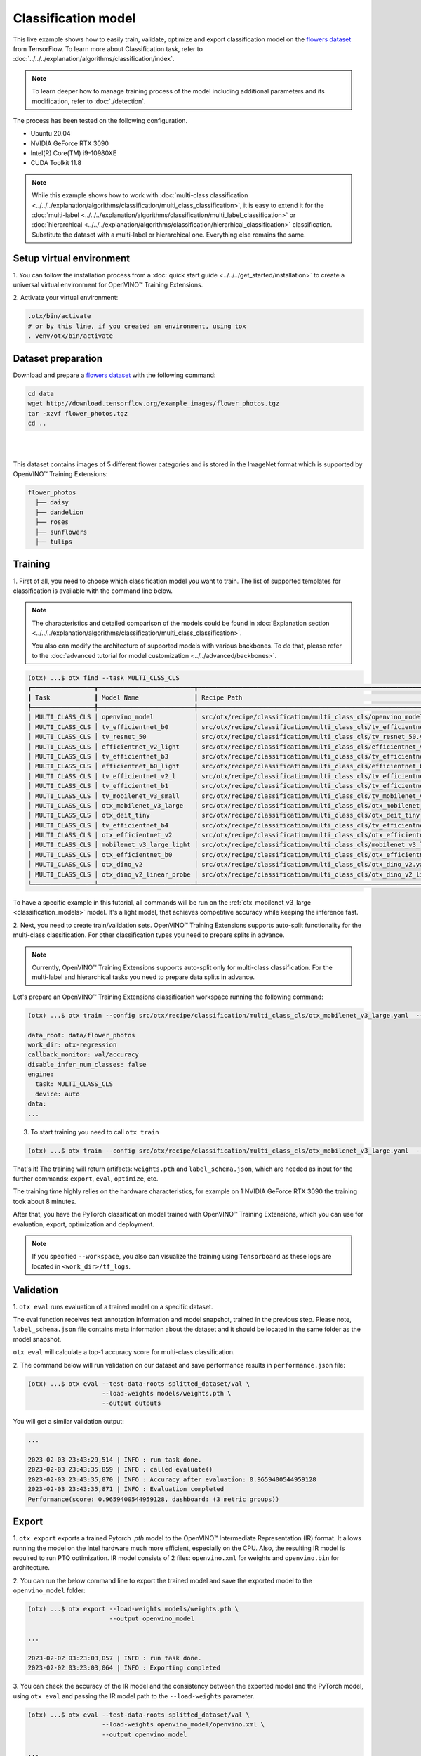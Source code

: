 Classification  model
================================

This live example shows how to easily train, validate, optimize and export classification model on the `flowers dataset <https://www.tensorflow.org/hub/tutorials/image_feature_vector#the_flowers_dataset>`_ from TensorFlow.
To learn more about Classification task, refer to :doc:`../../../explanation/algorithms/classification/index`.

.. note::

  To learn deeper how to manage training process of the model including additional parameters and its modification, refer to :doc:`./detection`.

The process has been tested on the following configuration.

- Ubuntu 20.04
- NVIDIA GeForce RTX 3090
- Intel(R) Core(TM) i9-10980XE
- CUDA Toolkit 11.8

.. note::

  While this example shows how to work with :doc:`multi-class classification <../../../explanation/algorithms/classification/multi_class_classification>`, it is easy to extend it for the :doc:`multi-label <../../../explanation/algorithms/classification/multi_label_classification>` or :doc:`hierarchical <../../../explanation/algorithms/classification/hierarhical_classification>` classification.
  Substitute the dataset with a multi-label or hierarchical one. Everything else remains the same.


*************************
Setup virtual environment
*************************

1. You can follow the installation process from a :doc:`quick start guide <../../../get_started/installation>`
to create a universal virtual environment for OpenVINO™ Training Extensions.

2. Activate your virtual
environment:

.. code-block:: shell

  .otx/bin/activate
  # or by this line, if you created an environment, using tox
  . venv/otx/bin/activate

***************************
Dataset preparation
***************************

Download and prepare a `flowers dataset <https://www.tensorflow.org/hub/tutorials/image_feature_vector#the_flowers_dataset>`_
with the following command:

.. code-block:: shell

  cd data
  wget http://download.tensorflow.org/example_images/flower_photos.tgz
  tar -xzvf flower_photos.tgz
  cd ..

|

.. image:: ../../../../../utils/images/flowers_example.jpg
  :width: 600

|

This dataset contains images of 5 different flower categories and is stored in the ImageNet format which is supported by OpenVINO™ Training Extensions:

.. code-block::

  flower_photos
    ├── daisy
    ├── dandelion
    ├── roses
    ├── sunflowers
    ├── tulips


*********
Training
*********

1. First of all, you need to choose which classification model you want to train.
The list of supported templates for classification is available with the command line below.

.. note::

  The characteristics and detailed comparison of the models could be found in :doc:`Explanation section <../../../explanation/algorithms/classification/multi_class_classification>`.

  You also can modify the architecture of supported models with various backbones. To do that, please refer to the :doc:`advanced tutorial for model customization <../../advanced/backbones>`.

.. code-block:: shell

  (otx) ...$ otx find --task MULTI_CLSS_CLS
  ┏━━━━━━━━━━━━━━━━━┳━━━━━━━━━━━━━━━━━━━━━━━━━━┳━━━━━━━━━━━━━━━━━━━━━━━━━━━━━━━━━━━━━━━━━━━━━━━━━━━━━━━━━━━━━━━━━━━━━━━━━━━━━━━━┓                                  
  ┃ Task            ┃ Model Name               ┃ Recipe Path                                                                    ┃                                  
  ┡━━━━━━━━━━━━━━━━━╇━━━━━━━━━━━━━━━━━━━━━━━━━━╇━━━━━━━━━━━━━━━━━━━━━━━━━━━━━━━━━━━━━━━━━━━━━━━━━━━━━━━━━━━━━━━━━━━━━━━━━━━━━━━━┩                                  
  │ MULTI_CLASS_CLS │ openvino_model           │ src/otx/recipe/classification/multi_class_cls/openvino_model.yaml              │                                  
  │ MULTI_CLASS_CLS │ tv_efficientnet_b0       │ src/otx/recipe/classification/multi_class_cls/tv_efficientnet_b0.yaml          │                                  
  │ MULTI_CLASS_CLS │ tv_resnet_50             │ src/otx/recipe/classification/multi_class_cls/tv_resnet_50.yaml                │                                  
  │ MULTI_CLASS_CLS │ efficientnet_v2_light    │ src/otx/recipe/classification/multi_class_cls/efficientnet_v2_light.yaml       │                                  
  │ MULTI_CLASS_CLS │ tv_efficientnet_b3       │ src/otx/recipe/classification/multi_class_cls/tv_efficientnet_b3.yaml          │                                  
  │ MULTI_CLASS_CLS │ efficientnet_b0_light    │ src/otx/recipe/classification/multi_class_cls/efficientnet_b0_light.yaml       │                                  
  │ MULTI_CLASS_CLS │ tv_efficientnet_v2_l     │ src/otx/recipe/classification/multi_class_cls/tv_efficientnet_v2_l.yaml        │                                  
  │ MULTI_CLASS_CLS │ tv_efficientnet_b1       │ src/otx/recipe/classification/multi_class_cls/tv_efficientnet_b1.yaml          │                                  
  │ MULTI_CLASS_CLS │ tv_mobilenet_v3_small    │ src/otx/recipe/classification/multi_class_cls/tv_mobilenet_v3_small.yaml       │                                  
  │ MULTI_CLASS_CLS │ otx_mobilenet_v3_large   │ src/otx/recipe/classification/multi_class_cls/otx_mobilenet_v3_large.yaml      │                                  
  │ MULTI_CLASS_CLS │ otx_deit_tiny            │ src/otx/recipe/classification/multi_class_cls/otx_deit_tiny.yaml               │                                  
  │ MULTI_CLASS_CLS │ tv_efficientnet_b4       │ src/otx/recipe/classification/multi_class_cls/tv_efficientnet_b4.yaml          │                                  
  │ MULTI_CLASS_CLS │ otx_efficientnet_v2      │ src/otx/recipe/classification/multi_class_cls/otx_efficientnet_v2.yaml         │                                  
  │ MULTI_CLASS_CLS │ mobilenet_v3_large_light │ src/otx/recipe/classification/multi_class_cls/mobilenet_v3_large_light.yaml    │                                  
  │ MULTI_CLASS_CLS │ otx_efficientnet_b0      │ src/otx/recipe/classification/multi_class_cls/otx_efficientnet_b0.yaml         │                                  
  │ MULTI_CLASS_CLS │ otx_dino_v2              │ src/otx/recipe/classification/multi_class_cls/otx_dino_v2.yaml                 │                                  
  │ MULTI_CLASS_CLS │ otx_dino_v2_linear_probe │ src/otx/recipe/classification/multi_class_cls/otx_dino_v2_linear_probe.yaml    │                                  
  └─────────────────┴──────────────────────────┴────────────────────────────────────────────────────────────────────────────────┘

To have a specific example in this tutorial, all commands will be run on the :ref:`otx_mobilenet_v3_large <classification_models>`  model. It's a light model, that achieves competitive accuracy while keeping the inference fast.

2.  Next, you need to create train/validation sets. OpenVINO™ Training Extensions supports auto-split functionality for the multi-class classification.
For other classification types you need to prepare splits in advance.

.. note::

  Currently, OpenVINO™ Training Extensions supports auto-split only for multi-class classification. For the multi-label and hierarchical tasks you need to prepare data splits in advance.

Let's prepare an OpenVINO™ Training Extensions classification workspace running the following command:

.. code-block:: shell

  (otx) ...$ otx train --config src/otx/recipe/classification/multi_class_cls/otx_mobilenet_v3_large.yaml  --data_root data/flower_photos --print_config

  data_root: data/flower_photos
  work_dir: otx-regression
  callback_monitor: val/accuracy
  disable_infer_num_classes: false
  engine:
    task: MULTI_CLASS_CLS
    device: auto
  data:
  ...

3. To start training you need to call ``otx train``

.. code-block:: shell

  (otx) ...$ otx train --config src/otx/recipe/classification/multi_class_cls/otx_mobilenet_v3_large.yaml  --data_root data/flower_photos

That's it! The training will return artifacts: ``weights.pth`` and ``label_schema.json``, which are needed as input for the further commands: ``export``, ``eval``,  ``optimize``,  etc.

The training time highly relies on the hardware characteristics, for example on 1 NVIDIA GeForce RTX 3090 the training took about 8 minutes.

After that, you have the PyTorch classification model trained with OpenVINO™ Training Extensions, which you can use for evaluation, export, optimization and deployment.

.. note::
  If you specified ``--workspace``, you also can visualize the training using ``Tensorboard`` as these logs are located in ``<work_dir>/tf_logs``.

***********
Validation
***********

1. ``otx eval`` runs evaluation of a trained
model on a specific dataset.

The eval function receives test annotation information and model snapshot, trained in the previous step.
Please note, ``label_schema.json`` file contains meta information about the dataset and it should be located in the same folder as the model snapshot.

``otx eval`` will calculate a top-1 accuracy score for multi-class classification.

2. The command below will run validation on our dataset
and save performance results in ``performance.json`` file:

.. code-block::

  (otx) ...$ otx eval --test-data-roots splitted_dataset/val \
                      --load-weights models/weights.pth \
                      --output outputs

You will get a similar validation output:

.. code-block::

  ...

  2023-02-03 23:43:29,514 | INFO : run task done.
  2023-02-03 23:43:35,859 | INFO : called evaluate()
  2023-02-03 23:43:35,870 | INFO : Accuracy after evaluation: 0.9659400544959128
  2023-02-03 23:43:35,871 | INFO : Evaluation completed
  Performance(score: 0.9659400544959128, dashboard: (3 metric groups))

*********
Export
*********

1. ``otx export`` exports a trained Pytorch `.pth` model to the OpenVINO™ Intermediate Representation (IR) format.
It allows running the model on the Intel hardware much more efficient, especially on the CPU. Also, the resulting IR model is required to run PTQ optimization. IR model consists of 2 files: ``openvino.xml`` for weights and ``openvino.bin`` for architecture.

2. You can run the below command line to export the trained model
and save the exported model to the ``openvino_model`` folder:

.. code-block::

  (otx) ...$ otx export --load-weights models/weights.pth \
                        --output openvino_model

  ...

  2023-02-02 03:23:03,057 | INFO : run task done.
  2023-02-02 03:23:03,064 | INFO : Exporting completed


3. You can check the accuracy of the IR model and the consistency between the exported model and the PyTorch model,
using ``otx eval`` and passing the IR model path to the ``--load-weights`` parameter.

.. code-block::

  (otx) ...$ otx eval --test-data-roots splitted_dataset/val \
                      --load-weights openvino_model/openvino.xml \
                      --output openvino_model

  ...

  Performance(score: 0.9659400544959128, dashboard: (3 metric groups))


*************
Optimization
*************

1. You can further optimize the model with ``otx optimize``.
It uses NNCF or PTQ depending on the model and transforms it to ``INT8`` format.

Please, refer to :doc:`optimization explanation <../../../explanation/additional_features/models_optimization>` section for more details on model optimization.

2. Command example for optimizing
a PyTorch model (`.pth`) with OpenVINO™ NNCF.

.. code-block::

  (otx) ...$ otx optimize --load-weights models/weights.pth --output nncf_model

  ...

  INFO:nncf:Loaded 983/983 parameters
  2023-02-04 00:06:11,725 | INFO : run task done.
  2023-02-04 00:06:16,924 | INFO : called evaluate()
  2023-02-04 00:06:16,935 | INFO : Accuracy after evaluation: 0.9591280653950953
  2023-02-04 00:06:16,936 | INFO : Evaluation completed
  Performance(score: 0.9591280653950953, dashboard: (3 metric groups))

The optimization time relies on the hardware characteristics, for example on 1 NVIDIA GeForce RTX 3090 and Intel(R) Core(TM) i9-10980XE it took about 10 minutes.

3.  Command example for optimizing
OpenVINO™ model (.xml) with OpenVINO™ PTQ.

.. code-block::

  (otx) ...$ otx optimize --load-weights openvino_model/openvino.xml \
                          --output ptq_model

  ...

  Performance(score: 0.9577656675749319, dashboard: (3 metric groups))

Please note, that PTQ will take some time (generally less than NNCF optimization) without logging to optimize the model.

4. Now you have fully trained, optimized and exported an
efficient model representation ready-to-use classification model.

The following tutorials provide further steps on how to :doc:`deploy <../deploy>` and use your model in the :doc:`demonstration mode <../demo>` and visualize results.
The examples are provided with an object detection model, but it is easy to apply them for classification by substituting the object detection model with classification one.
